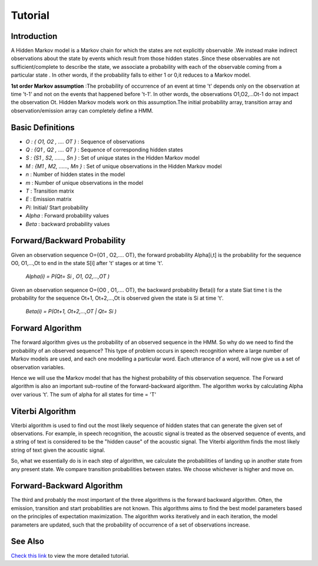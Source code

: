 Tutorial
========

Introduction
------------
A Hidden Markov model is a Markov chain for which the states are not explicitly observable .We instead make indirect observations about the state by events which result from those hidden states .Since these observables are not sufficient/complete to describe the state, we associate a probability with each of the observable coming from a particular state . In other words, if the probability falls to either 1 or 0,it reduces to a Markov model.


**1st order Markov assumption** :The probability of occurrence of an event  at time 't' depends only on the observation at time 't-1' and not on the events that happened before 't-1'. In other words, the observations O1,O2,...Ot-1 do not impact the observation Ot. Hidden Markov models work on this assumption.The initial probability array, transition array and observation/emission array can completely define a HMM.

Basic Definitions
-----------------

* *O : { O1, O2 , …. OT }* : Sequence of observations
* *Q : {Q1 , Q2 , …. QT }* : Sequence of corresponding hidden states
* *S : {S1 , S2, ……, Sn }* : Set of unique states in the Hidden Markov model    
* *M : {M1 , M2, ……, Mn }* : Set of unique observations in the Hidden Markov model    
* *n* : Number of hidden states in the model
* *m* : Number of unique observations in the model
* *T* : Transition matrix
* *E* : Emission matrix
* *Pi*: Initial/ Start probability
* *Alpha* : Forward probability values
* *Beta* : backward probability values


Forward/Backward Probability
----------------------------

Given an observation sequence O={O1 , O2,.... OT}, the forward probability Alpha[i,t] is the probability for the sequence O0, O1,...,Ot to end in the state S[i] after 't' stages or at time 't'.

                *Alpha(i) = P(Qt= Si , O1, O2,...,OT )*

Given an observation sequence O={O0 , O1,.... OT}, the backward probability Beta(i) for a state Siat time t is the probability for the sequence Ot+1, Ot+2,...,Ot is observed given the state is Si at time 't'. 

                *Beta(i) = P(Ot+1, Ot+2,...,OT | Qt= Si )*


Forward Algorithm 
-----------------
The forward algorithm gives us the probability of an observed sequence in the HMM. So why do we need to find the probability of an observed sequence? This type of problem occurs in speech recognition where a large number of Markov models are used, and each one modelling a particular word. Each utterance of a word, will now give us a set of observation variables. 

Hence we will use the Markov model that has the highest probability of this observation sequence. The Forward algorithm is also an important sub-routine of the forward-backward algorithm. The algorithm works by calculating Alpha over various 't'. The sum of alpha for all states for time = 'T'

Viterbi Algorithm
-----------------
Viterbi algorithm is used to find out the most likely sequence of hidden states that can generate  the given set of observations.  For example, in speech recognition, the acoustic signal is treated as the observed sequence of events, and a string of text is considered to be the "hidden cause" of the acoustic signal. The Viterbi algorithm finds the most likely string of text given the acoustic signal.
  
So, what we essentially do is in each step of algorithm, we calculate the probabilities of landing up in another state from any present state. We compare transition probabilities between states. We choose whichever is higher and move on.


Forward-Backward Algorithm
--------------------------
The third and probably the most important of the three algorithms is the forward backward algorithm. Often, the emission, transition and start probabilities are not known. This algorithms aims to find the best model parameters based on the principles of expectation maximization. The algorithm works iteratively and in each iteration, the model parameters are updated, such that the probability of occurrence of a set of observations increase.

See Also
--------
`Check this link <https://drive.google.com/file/d/0B51S7y4fFTS2bnNLcnllc1dpdVE/view?usp=sharing>`_ to view the more detailed tutorial.
